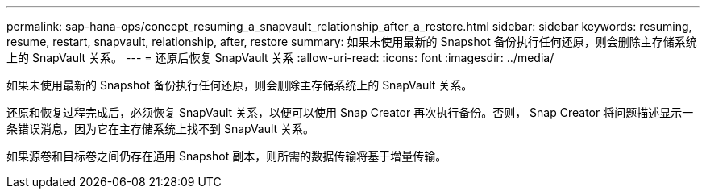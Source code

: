 ---
permalink: sap-hana-ops/concept_resuming_a_snapvault_relationship_after_a_restore.html 
sidebar: sidebar 
keywords: resuming, resume, restart, snapvault, relationship, after, restore 
summary: 如果未使用最新的 Snapshot 备份执行任何还原，则会删除主存储系统上的 SnapVault 关系。 
---
= 还原后恢复 SnapVault 关系
:allow-uri-read: 
:icons: font
:imagesdir: ../media/


[role="lead"]
如果未使用最新的 Snapshot 备份执行任何还原，则会删除主存储系统上的 SnapVault 关系。

还原和恢复过程完成后，必须恢复 SnapVault 关系，以便可以使用 Snap Creator 再次执行备份。否则， Snap Creator 将问题描述显示一条错误消息，因为它在主存储系统上找不到 SnapVault 关系。

如果源卷和目标卷之间仍存在通用 Snapshot 副本，则所需的数据传输将基于增量传输。
